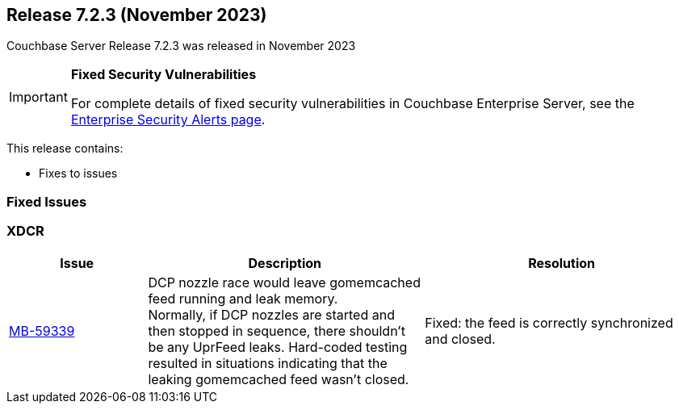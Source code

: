 [#release-723]
== Release 7.2.3 (November 2023)
Couchbase Server Release 7.2.3 was released in November 2023

[IMPORTANT]
====

*Fixed Security Vulnerabilities*

For complete details of fixed security vulnerabilities in Couchbase Enterprise Server,
see the https://www.couchbase.com/alerts/[Enterprise Security Alerts page].
====

This release contains:

* Fixes to issues

=== Fixed Issues

=== XDCR
[#table-fixed-issues-723-xdcr,cols="1,2,2",options="header"]

|===
|Issue | Description | Resolution

| https://issues.couchbase.com/browse/MB-59339[MB-59339]
| DCP nozzle race would leave gomemcached feed running and leak memory. +
Normally, if DCP nozzles are started and then stopped in sequence, there shouldn’t be any UprFeed leaks.
Hard-coded testing resulted in situations indicating that the leaking gomemcached feed wasn't closed.
| Fixed: the feed is correctly synchronized and closed.
|===
